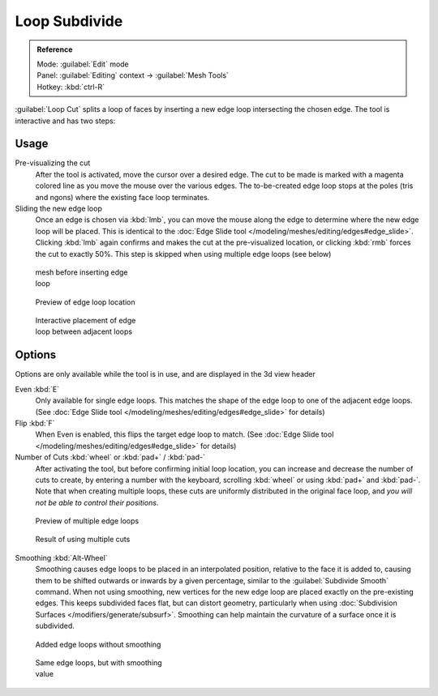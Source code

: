 
..    TODO/Review: {{review|}} .


Loop Subdivide
**************

.. admonition:: Reference
   :class: refbox

   | Mode:     :guilabel:`Edit` mode
   | Panel:    :guilabel:`Editing` context → :guilabel:`Mesh Tools`
   | Hotkey:   :kbd:`ctrl-R`


:guilabel:`Loop Cut` splits a loop of faces by inserting a new edge loop intersecting the chosen edge. The tool is interactive and has two steps:


Usage
=====

Pre-visualizing the cut
   After the tool is activated, move the cursor over a desired edge. The cut to be made is marked with a magenta colored line as you move the mouse over the various edges. The to-be-created edge loop stops at the poles (tris and ngons) where the existing face loop terminates.

Sliding the new edge loop
   Once an edge is chosen via :kbd:`lmb`, you can move the mouse along the edge to determine where the new edge loop will be placed. This is identical to the :doc:`Edge Slide tool </modeling/meshes/editing/edges#edge_slide>`. Clicking :kbd:`lmb` again confirms and makes the cut at the pre-visualized location, or clicking :kbd:`rmb` forces the cut to exactly 50%. This step is skipped when using multiple edge loops (see below)


.. figure:: /images/Doc26-loopCut-before.jpg
   :width: 200px
   :figwidth: 200px

   mesh before inserting edge loop


.. figure:: /images/Doc26-loopCut-preview.jpg
   :width: 200px
   :figwidth: 200px

   Preview of edge loop location


.. figure:: /images/Doc26-loopCut-placement.jpg
   :width: 200px
   :figwidth: 200px

   Interactive placement of edge loop between adjacent loops


Options
=======

Options are only available while the tool is in use, and are displayed in the 3d view header

Even :kbd:`E`
   Only available for single edge loops. This matches the shape of the edge loop to one of the adjacent edge loops. (See :doc:`Edge Slide tool </modeling/meshes/editing/edges#edge_slide>` for details)
Flip :kbd:`F`
   When Even is enabled, this flips the target edge loop to match. (See :doc:`Edge Slide tool </modeling/meshes/editing/edges#edge_slide>` for details)

Number of Cuts :kbd:`wheel` or :kbd:`pad+` / :kbd:`pad-`
   After activating the tool, but before confirming initial loop location, you can increase and decrease the number of cuts to create, by entering a number with the keyboard, scrolling :kbd:`wheel` or using :kbd:`pad+` and :kbd:`pad-`.
   Note that when creating multiple loops, these cuts are uniformly distributed in the original face loop, and *you will not be able to control their positions*.


.. figure:: /images/Doc26-loopCut-multicut.jpg
   :width: 250px
   :figwidth: 250px

   Preview of multiple edge loops


.. figure:: /images/Doc26-loopCut-multicut-after.jpg
   :width: 250px
   :figwidth: 250px

   Result of using multiple cuts


Smoothing  :kbd:`Alt-Wheel`
   Smoothing causes edge loops to be placed in an interpolated position, relative to the face it is added to,
   causing them to be shifted outwards or inwards by a given percentage,
   similar to the :guilabel:`Subdivide Smooth` command. When not using smoothing,
   new vertices for the new edge loop are placed exactly on the pre-existing edges. This keeps subdivided faces flat,
   but can distort geometry, particularly when using :doc:`Subdivision Surfaces </modifiers/generate/subsurf>`.
   Smoothing can help maintain the curvature of a surface once it is subdivided.




.. figure:: /images/Doc26-loopCut-unsmooth.jpg
   :width: 250px
   :figwidth: 250px

   Added edge loops without smoothing


.. figure:: /images/Doc26-loopCut-smooth.jpg
   :width: 250px
   :figwidth: 250px

   Same edge loops, but with smoothing value

